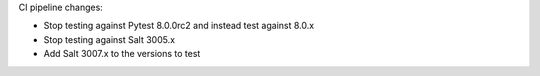 CI pipeline changes:

* Stop testing against Pytest 8.0.0rc2 and instead test against 8.0.x
* Stop testing against Salt 3005.x
* Add Salt 3007.x to the versions to test
